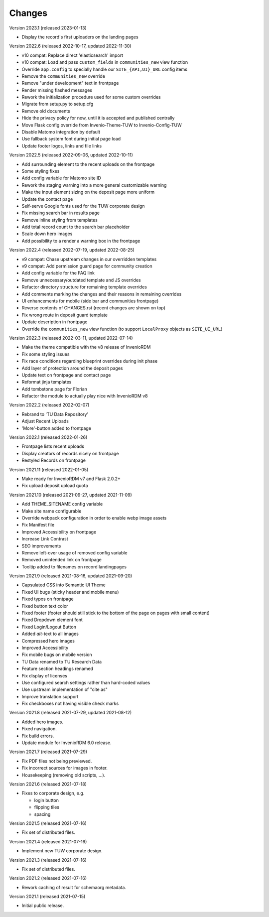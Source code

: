 ..
    Copyright (C) 2020-2022 TU Wien.

    Invenio-Theme-TUW is free software; you can redistribute it and/or
    modify it under the terms of the MIT License; see LICENSE file for more
    details.

Changes
=======

Version 2023.1 (released 2023-01-13)

- Display the record's first uploaders on the landing pages


Version 2022.6 (released 2022-10-17, updated 2022-11-30)

- v10 compat: Replace direct 'elasticsearch' import
- v10 compat: Load and pass ``custom_fields`` in ``communities_new`` view function
- Override ``app.config`` to specially handle our ``SITE_{API,UI}_URL`` config items
- Remove the ``communities_new`` override
- Remove "under development" text in frontpage
- Render missing flashed messages
- Rework the initialization procedure used for some custom overrides
- Migrate from setup.py to setup.cfg
- Remove old documents
- Hide the privacy policy for now, until it is accepted and published centrally
- Move Flask config override from Invenio-Theme-TUW to Invenio-Config-TUW
- Disable Matomo integration by default
- Use fallback system font during initial page load
- Update footer logos, links and file links


Version 2022.5 (released 2022-09-06, updated 2022-10-11)

- Add surrounding element to the recent uploads on the frontpage
- Some styling fixes
- Add config variable for Matomo site ID
- Rework the staging warning into a more general customizable warning
- Make the input element sizing on the deposit page more uniform
- Update the contact page
- Self-serve Google fonts used for the TUW corporate design
- Fix missing search bar in results page
- Remove inline styling from templates
- Add total record count to the search bar placeholder
- Scale down hero images
- Add possibility to a render a warning box in the frontpage


Version 2022.4 (released 2022-07-19, updated 2022-08-25)

- v9 compat: Chase upstream changes in our overridden templates
- v9 compat: Add permission guard page for community creation
- Add config variable for the FAQ link
- Remove unnecessary/outdated template and JS overrides
- Refactor directory structure for remaining template overrides
- Add comments marking the changes and their reasons in remaining overrides
- UI enhancements for mobile (side bar and communities frontpage)
- Reverse contents of CHANGES.rst (recent changes are shown on top)
- Fix wrong route in deposit guard template
- Update description in frontpage
- Override the ``communities_new`` view function (to support ``LocalProxy`` objects as ``SITE_UI_URL``)


Version 2022.3 (released 2022-03-11, updated 2022-07-14)

- Make the theme compatible with the v8 release of InvenioRDM
- Fix some styling issues
- Fix race conditions regarding blueprint overrides during init phase
- Add layer of protection around the deposit pages
- Update text on frontpage and contact page
- Reformat jinja templates
- Add tombstone page for Florian
- Refactor the module to actually play nice with InvenioRDM v8


Version 2022.2 (released 2022-02-07)

- Rebrand to 'TU Data Repository'
- Adjust Recent Uploads
- 'More'-button added to frontpage


Version 2022.1 (released 2022-01-26)

- Frontpage lists recent uploads
- Display creators of records nicely on frontpage
- Restyled Records on frontpage


Version 2021.11 (released 2022-01-05)

- Make ready for InvenioRDM v7 and Flask 2.0.2+
- Fix upload deposit upload quota


Version 2021.10 (released 2021-09-27, updated 2021-11-09)

- Add THEME_SITENAME config variable
- Make site name configurable
- Override webpack configuration in order to enable webp image assets
- Fix Manifest file
- Improved Accessibility on frontpage
- Increase Link Contrast
- SEO improvements
- Remove left-over usage of removed config variable
- Removed unintended link on frontpage
- Tooltip added to filenames on record landingpages


Version 2021.9 (released 2021-08-16, updated 2021-09-20)

- Capsulated CSS into Semantic UI Theme
- Fixed UI bugs (sticky header and mobile menu)
- Fixed typos on frontpage
- Fixed button text color
- Fixed footer (footer should still stick to the bottom of the page on pages with small content)
- Fixed Dropdown element font
- Fixed Login/Logout Button
- Added `alt`-text to all images
- Compressed hero images
- Improved Accessibility
- Fix mobile bugs on mobile version
- TU Data renamed to TU Research Data
- Feature section headings renamed
- Fix display of licenses
- Use configured search settings rather than hard-coded values
- Use upstream implementation of "cite as"
- Improve translation support
- Fix checkboxes not having visible check marks


Version 2021.8 (released 2021-07-29, updated 2021-08-12)

- Added hero images.
- Fixed navigation.
- Fix build errors.
- Update module for InvenioRDM 6.0 release.


Version 2021.7 (released 2021-07-29)

- Fix PDF files not being previewed.
- Fix incorrect sources for images in footer.
- Housekeeping (removing old scripts, ...).


Version 2021.6 (released 2021-07-18)

-  Fixes to corporate design, e.g.

   -  login button
   -  flipping tiles
   -  spacing


Version 2021.5 (released 2021-07-16)

- Fix set of distributed files.


Version 2021.4 (released 2021-07-16)

- Implement new TUW corporate design.


Version 2021.3 (released 2021-07-16)

- Fix set of distributed files.


Version 2021.2 (released 2021-07-16)

- Rework caching of result for schemaorg metadata.


Version 2021.1 (released 2021-07-15)

- Initial public release.
